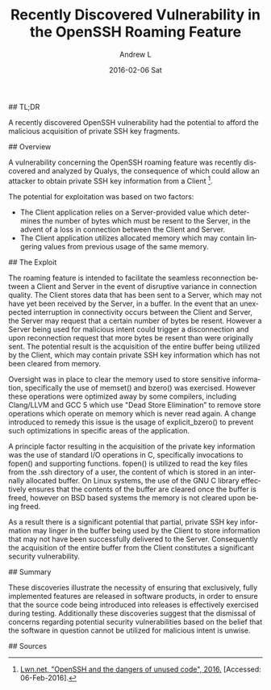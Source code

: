 #+TITLE:       Recently Discovered Vulnerability in the OpenSSH Roaming Feature
#+AUTHOR:      Andrew L
#+EMAIL:       adlawren@onyx
#+DATE:        2016-02-06 Sat
#+URI:         /blog/2016/2/6/recently-discovered-vulnerability-in-the-openssh-roaming-feature
#+KEYWORDS:    Vulnerability, Exploit, OpenSSH
#+TAGS:        Vulnerability, Exploit
#+LANGUAGE:    en
#+OPTIONS:     H:3 num:nil toc:nil \n:nil ::t |:t ^:nil -:nil f:t *:t <:t
#+DESCRIPTION: Recently Discovered Vulnerability in the OpenSSH Roaming Feature

#+OPTIONS: \n:t

## TL;DR

A recently discovered OpenSSH vulnerability had the potential to afford the malicious acquisition of private SSH key fragments.

## Overview

A vulnerability concerning the OpenSSH roaming feature was recently discovered and analyzed by Qualys, the consequence of which could allow an attacker to obtain private SSH key information from a Client [1].

The potential for exploitation was based on two factors:

- The Client application relies on a Server-provided value which determines the number of bytes which must be resent to the Server, in the advent of a loss in connection between the Client and Server.
- The Client application utilizes allocated memory which may contain lingering values from previous usage of the same memory.


## The Exploit

The roaming feature is intended to facilitate the seamless reconnection between a Client and Server in the event of disruptive variance in connection quality. The Client stores data that has been sent to a Server, which may not have yet been received by the Server, in a buffer. In the event that an unexpected interruption in connectivity occurs between the Client and Server, the Server may request that a certain number of bytes be resent. However a Server being used for malicious intent could trigger a disconnection and upon reconnection request that more bytes be resent than were originally sent. The potential result is the acquisition of the entire buffer being utilized by the Client, which may contain private SSH key information which has not been cleared from memory.

Oversight was in place to clear the memory used to store sensitive information, specifically the use of memset() and bzero() was exercised. However these operations were optimized away by some compilers, including Clang/LLVM and GCC 5 which use "Dead Store Elimination” to remove store operations which operate on memory which is never read again. A change introduced to remedy this issue is the usage of explicit_bzero() to prevent such optimizations in specific areas of the application.

A principle factor resulting in the acquisition of the private key information was the use of standard I/O operations in C, specifically invocations to fopen() and supporting functions. fopen() is utilized to read the key files from the .ssh directory of a user, the content of which is stored in an internally allocated buffer. On Linux systems, the use of the GNU C library effectively ensures that the contents of the buffer are cleared once the buffer is freed, however on BSD based systems the memory is not cleared upon being freed.

As a result there is a significant potential that partial, private SSH key information may linger in the buffer being used by the Client to store information that may not have been successfully delivered to the Server. Consequently the acquisition of the entire buffer from the Client constitutes a significant security vulnerability.

## Summary

These discoveries illustrate the necessity of ensuring that exclusively, fully implemented features are released in software products, in order to ensure that the source code being introduced into releases is effectively exercised during testing. Additionally these discoveries suggest that the dismissal of concerns regarding potential security vulnerabilities based on the belief that the software in question cannot be utilized for malicious intent is unwise.

## Sources

[1] [[https://lwn.net/Articles/672465/][Lwn.net, "OpenSSH and the dangers of unused code", 2016.]] [Accessed: 06-Feb-2016].
